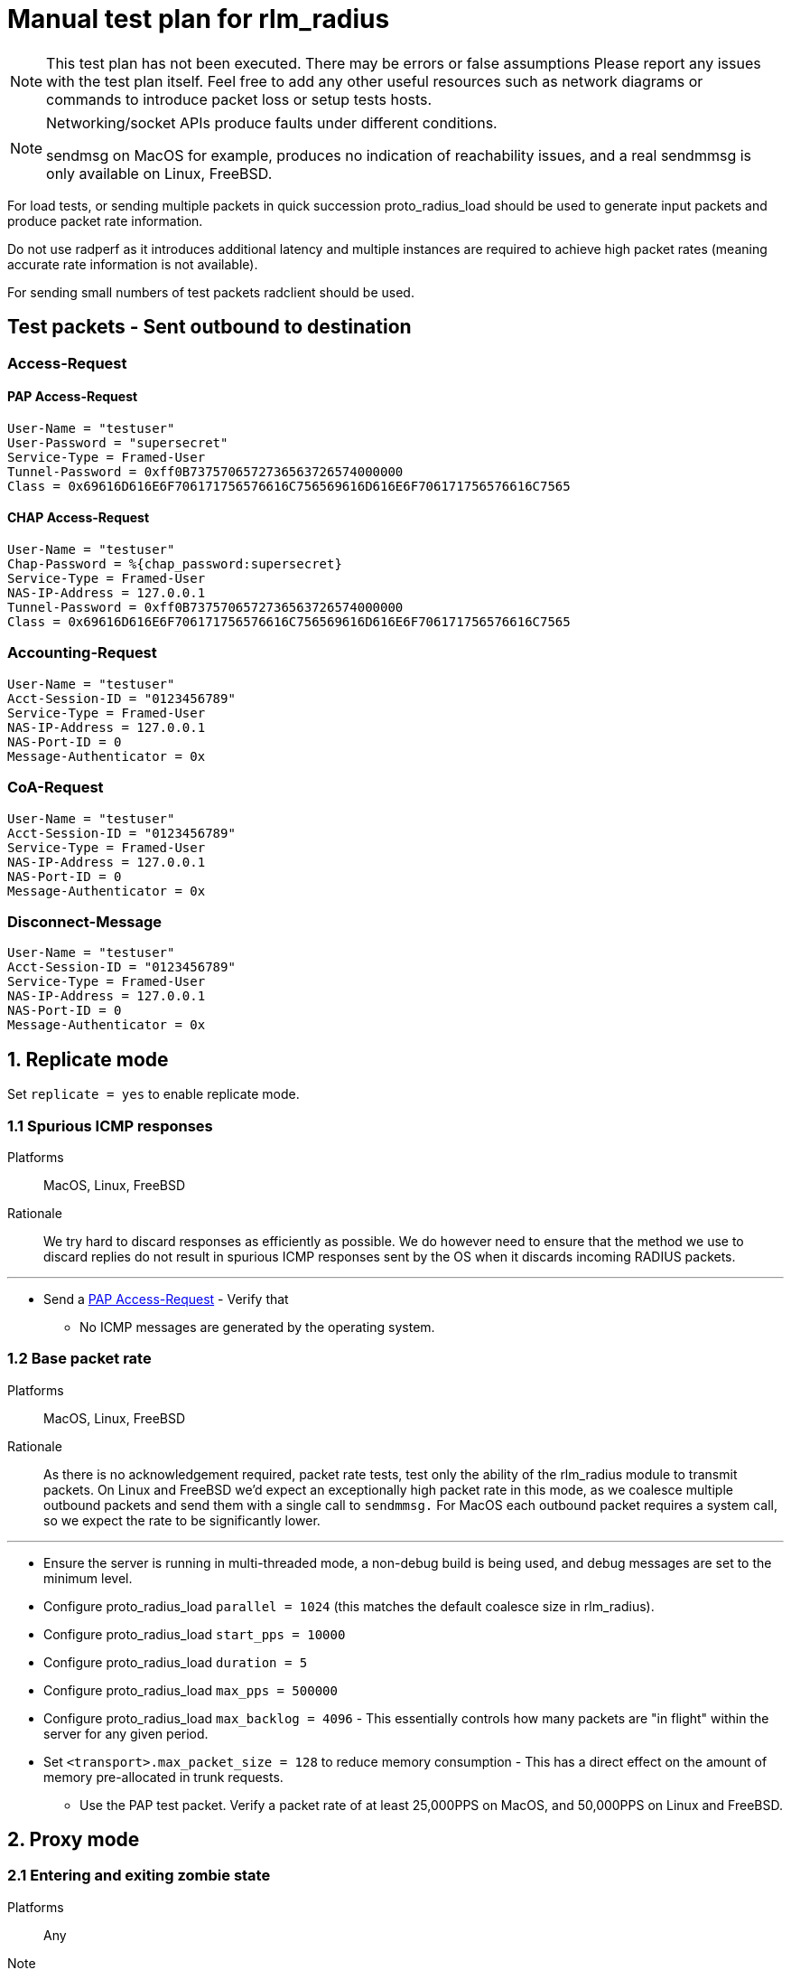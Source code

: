 = Manual test plan for rlm_radius

[NOTE]
====
This test plan has not been executed.  There may be errors or false assumptions
Please report any issues with the test plan itself.
Feel free to add any other useful resources such as network diagrams or commands
to introduce packet loss or setup tests hosts.
====

[NOTE]
====
Networking/socket APIs produce faults under different conditions.

sendmsg on MacOS for example, produces no indication of reachability issues, and a real
sendmmsg is only available on Linux, FreeBSD.
====

For load tests, or sending multiple packets in quick succession proto_radius_load should
be used to generate input packets and produce packet rate information.

Do not use radperf as it introduces additional latency and multiple instances are
required to achieve high packet rates (meaning accurate rate information is not available).

For sending small numbers of test packets radclient should be used.

== Test packets - Sent outbound to destination
=== Access-Request
==== PAP Access-Request

```
User-Name = "testuser"
User-Password = "supersecret"
Service-Type = Framed-User
Tunnel-Password = 0xff0B7375706572736563726574000000
Class = 0x69616D616E6F706171756576616C756569616D616E6F706171756576616C7565
```

==== CHAP Access-Request
```
User-Name = "testuser"
Chap-Password = %{chap_password:supersecret}
Service-Type = Framed-User
NAS-IP-Address = 127.0.0.1
Tunnel-Password = 0xff0B7375706572736563726574000000
Class = 0x69616D616E6F706171756576616C756569616D616E6F706171756576616C7565
```

=== Accounting-Request
```
User-Name = "testuser"
Acct-Session-ID = "0123456789"
Service-Type = Framed-User
NAS-IP-Address = 127.0.0.1
NAS-Port-ID = 0
Message-Authenticator = 0x
```

=== CoA-Request
```
User-Name = "testuser"
Acct-Session-ID = "0123456789"
Service-Type = Framed-User
NAS-IP-Address = 127.0.0.1
NAS-Port-ID = 0
Message-Authenticator = 0x
```

=== Disconnect-Message
```
User-Name = "testuser"
Acct-Session-ID = "0123456789"
Service-Type = Framed-User
NAS-IP-Address = 127.0.0.1
NAS-Port-ID = 0
Message-Authenticator = 0x
```

== 1. Replicate mode

Set `replicate = yes` to enable replicate mode.

=== 1.1 Spurious ICMP responses

Platforms:: MacOS, Linux, FreeBSD

Rationale:: We try hard to discard responses as efficiently as possible.  We do however need to ensure that
the method we use to discard replies do not result in spurious ICMP responses sent by the OS when it discards
incoming RADIUS packets.

---

* Send a <<PAP Access-Request>> - Verify that
** No ICMP messages are generated by the operating system.

=== 1.2 Base packet rate

Platforms:: MacOS, Linux, FreeBSD

Rationale:: As there is no acknowledgement required, packet rate tests, test only the ability of the rlm_radius
module to transmit packets.  On Linux and FreeBSD we'd expect an exceptionally high packet rate in this mode,
as we coalesce multiple outbound packets and send them with a single call to `sendmmsg.` For MacOS each outbound
packet requires a system call, so we expect the rate to be significantly lower.

---

* Ensure the server is running in multi-threaded mode, a non-debug build is being used, and debug messages are set
  to the minimum level.
* Configure proto_radius_load `parallel = 1024` (this matches the default coalesce size in rlm_radius).
* Configure proto_radius_load `start_pps = 10000`
* Configure proto_radius_load `duration = 5`
* Configure proto_radius_load `max_pps = 500000`
* Configure proto_radius_load `max_backlog = 4096` - This essentially controls how many packets are "in flight"
  within the server for any given period.
* Set `<transport>.max_packet_size = 128` to reduce memory consumption - This has a direct effect on the amount of
  memory pre-allocated in trunk requests.
** Use the PAP test packet.  Verify a packet rate of at least 25,000PPS on MacOS, and 50,000PPS on Linux and FreeBSD.

== 2. Proxy mode

=== 2.1 Entering and exiting zombie state

Platforms:: Any

Note:: You may need to increase `max_request_time` in radius.conf to 60 seconds for this test.

* Ensure `status_check.type` is not set.
* Set `zombie_period = 10`.
* Send a <<PAP Access-Request>>
** Verify a response is received.
* Set packet loss rate on network link to be 100%
* Send a <<PAP Access-Request>>
** Verify that after `<transport>.initial_retransmission_time` (default 2 seconds) the packet is resent.
** Verify that packets are resent at increasing intervals until `<transport>.maximum_retransmission_count`
   is reached.
** After 10 seconds, verify that the connection is marked as "inactive", and a message is emitted indicating
   that the connection has entered zombie state.
*** Verify that a new connection is opened.
*** Verify that the outstanding request is re-queued on this new connection.

=== 2.5 Memory usage under adverse conditions

Platforms:: Any

Repeat with no `status_check.type` and `status_check.type = status-server`.

* Configure a packet loss rate of 35%.
* Send <<PAP Access-Request>>s at a high rate for 30 minutes.
** Ensure memory usage stabilises within 15 minutes and does not continue to increase.

== 3. Both replicate and proxy modes

Repeat these tests for `replicate = yes` and `replicate = no`.

=== 3.1 Well formedness

Platforms:: Any

Notes:: Use radsniff or wireshark to capture sent packets for validation.
You will need to use different subrequest types to produce the different packet types.

---

* Send a <<PAP Access-Request>> - Verify that:
** Packet is well formed.
** Message-Authenticator attribute is present and correct.
* Send a <<CHAP Access-Request>> - Verify that:
** Packet is well formed.
** CHAP-Challenge is present and matches the Authentication Vector of the input packet.
** Message-Authenticator attribute is present and correct.
* Send an <<Accounting-Request>> - Verify that:
** Packet is well formed.
** No Message-Authenticator attribute is present
* Send a <<CoA-Request>>
** Packet is well formed.
** Message-Authenticator attribue is present.
* Send a <<Disconnect-Message>>
** Packet is well formed.
** Message-Authenticator attribue is present.

=== 3.2 Outbound packet buffer overrun

Platforms:: Any

Rationale:: Verify that internal logic deals correctly with packet buffer overruns.

---

* Set `<transport>.max_packet_size = 64`
* Send a <<PAP Access-Request>> - Verify that:
** An error is produced explaining why the packet can't be encoded (out of buffer space).
** The request fails (Look for trunk state transition `PENDING -> FAILED`).
** The connection is *NOT* re-established.
** The request is not re-queued and the rlm_radius returns the `fail` return code.
* Unset `<transport>.max_packet_size`

=== 3.3 SNDBUF exhaustion - single packet

Platforms:: MacOS, Linux, FreeBSD

Rationale:: Verify correct behaviour when the packet size exceeds the `SO_SNDBUF` value
for the socket. `SO_SNDBUF` on the socket should be configured to be small enough that any
outbound requests immediately fail, hopefully with an error which allows us to distinguish
between a temporary buffer exhaustion condition, and a permanent error (packet too big).

---

* set `<transport>.send_buff = 64`
* Send a <<PAP Access-Request>> - Verify that:
** An error is produced explaining why the packet can't be sent (`EMSGSIZE`). If a different
   error is produced, count this as a test fail and record the error.
** The request fails (Look for trunk state transition `PENDING -> FAILED`).
** The connection is *NOT* re-established.  This is a temporary condition, not a fatal one.
** The request is not re-queued and the rlm_radius returns the `fail` return code.
* unset `<transport>.send_buff`

=== 3.4 SNDBUF exhaustion - multiple packets

Platforms:: MacOS, Linux, FreeBSD

Rationale:: Verify correct behaviour when no mbuffs are available in the kernel to
accept new packets from userland. `SO_SNDBUF` on the socket should be configured to be large
enough to allow at least one packet to be sent but small enough to cause subsequent packets to
fail.

---

* set `<transport>.send_buff` = 128`
* Send multiple <<PAP Access-Request>>s at a high rate - Verify that:
** The first request is sent successfully.
** A subsequent request fails.  You'll likely see two failure conditions, one with an explicit
   error, and one where coalesced packets are silently re-queued.  It depends on whether the
   error occurs on the first packet being processed by sendmmsg or a subsequent one.
** Verify that for the explicit failure the error message is (`ENOBUFS`, `EWOULDBLOCK` or `EAGAIN`).
** The connection is *NOT* re-established.  This is a temporary condition, not a fatal one.
** Requests do not explicitly fail (absence of `PENDING -> FAILED` transitions).
* unset `<transport>.send_buff`

=== 3.5 EHOSTUNREACH - Unreachable host

Platforms:: MacOS, Linux, FreeBSD

---

* Configure a destination host on the same subnet as one of the DUT's interfaces.
  This host should not exist.
* Send 50 <<PAP Access-Request>>s 0.5 seconds apart (set parallel = 1 and use the delay module).
* ARP resolution failures should result in sendmmsg returning an error code `EHOSTUNREACH`
  though this may very depending on platform.
** Verify that writing fails with `EHOSTUNREACH` or other appropriate error code.
** Verify that this error results in the connection being re-established.
** Verify that requests are re-queued onto another connection or immediately fail.

=== 3.6 ENETUNREACH - Unreachable network

Platforms:: MacOS, Linux, FreeBSD

---

* Configure a destination host on the a different, unreachable subnet as one of the DUT's
  interfaces.  You may need to remove the default route for this host, or ensure that the
  upstream router sends ICMP Unreachable messages.
* Send 50 <<PAP Access-Request>>s 0.5 seconds apart (set parallel = 1 and use the delay module).
* Local routing or ICMP Unreachable messages should result in `ENETUNREACH` being returned.
** Verify that writing fails with `ENETUNREACH` or other appropriate error code.
** Verify that this error results in the connection being re-established.
** Verify that requests are re-queued onto another connection or immediately fail.

=== 3.7 ENETDOWN - Network interface down

Platforms:: MacOS, Linux, FreeBSD

---

* Configure a destination host on the same subnet as one of the DUT's interfaces.  You may
  need to remove the default route if there are multiple interfaces.
* Send 50 <<PAP Access-Request>>s 0.5 seconds apart (set parallel = 1 and use the delay module).
* As messages are being sent disable the interface the packets are being set out of.
** Verify that writing fails with `ENETDOWN` or other appropriate error code.
** Verify that this error results in the connection being re-established.
** Verify that requests are re-queued onto another connection or immediately fail.

=== 3.8 Memory usage

Platforms:: Any

* Send <<PAP Access-Request>>s at a high rate for 30 minutes.
** Record memory usage every 5 minutes.
** Ensure memory usage stabilises within 15 minutes and does not continue to increase.

